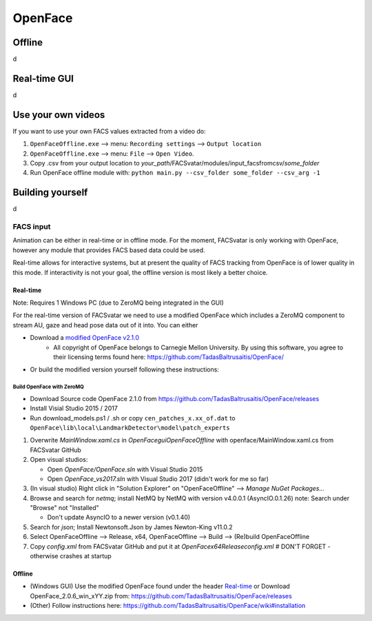 OpenFace
========

Offline
-------
d

Real-time GUI
-------------
d


Use your own videos
-------------------
If you want to use your own FACS values extracted from a video do:

1. ``OpenFaceOffline.exe`` --> menu: ``Recording settings`` --> ``Output location``
#. ``OpenFaceOffline.exe`` --> menu: ``File`` --> ``Open Video``.
#. Copy .csv from your output location to *your_path*/FACSvatar/modules/input_facsfromcsv/*some_folder*
#. Run OpenFace offline module with: ``python main.py --csv_folder some_folder --csv_arg -1``


Building yourself
-----------------
d









------------------------
FACS input
------------------------
Animation can be either in real-time or in offline mode.
For the moment, FACSvatar is only working with OpenFace,
however any module that provides FACS based data could be used.

Real-time allows for interactive systems, but at present the quality of FACS tracking from OpenFace
is of lower quality in this mode.
If interactivity is not your goal, the offline version is most likely a better choice.

^^^^^^^^^^^^^^
Real-time
^^^^^^^^^^^^^^
Note: Requires 1 Windows PC (due to ZeroMQ being integrated in the GUI)

For the real-time version of FACSvatar we need to use a modified OpenFace which includes a ZeroMQ component
to stream AU, gaze and head pose data out of it into.
You can either

* Download a `modified OpenFace v2.1.0 <https://github.com/NumesSanguis/FACSvatar/releases/download/v0.3.4-alpha-release/openface_2.1.0_zeromq.zip>`_
   * All copyright of OpenFace belongs to Carnegie Mellon University. By using this software, you agree to their licensing terms found here: https://github.com/TadasBaltrusaitis/OpenFace/
* Or build the modified version yourself following these instructions:

""""""""""""""""""""""""""
Build OpenFace with ZeroMQ
""""""""""""""""""""""""""

- Download Source code OpenFace 2.1.0 from https://github.com/TadasBaltrusaitis/OpenFace/releases
- Install Visial Studio 2015 / 2017
- Run download_models.ps1 / .sh
  or copy ``cen_patches_x.xx_of.dat`` to ``OpenFace\lib\local\LandmarkDetector\model\patch_experts``

1. Overwrite `MainWindow.xaml.cs` in `OpenFace\gui\OpenFaceOffline` with openface/MainWindow.xaml.cs from FACSvatar GitHub
#. Open visual studios:

   * Open `OpenFace/OpenFace.sln` with Visual Studio 2015
   * Open `OpenFace_vs2017.sln` with Visual Studio 2017 (didn't work for me so far)

#. (In visual studio) Right click in "Solution Explorer" on "OpenFaceOffline" --> `Manage NuGet Packages...`
#. Browse and search for `netmq`; install NetMQ by NetMQ with version v4.0.0.1 (AsyncIO.0.1.26)
   note: Search under "Browse" not "Installed"

   * Don't update AsyncIO to a newer version (v0.1.40)

#. Search for `json`; Install Newtonsoft.Json by James Newton-King v11.0.2
#. Select OpenFaceOffline --> Release, x64, OpenFaceOffline --> Build --> (Re)build OpenFaceOffline
#. Copy `config.xml` from FACSvatar GitHub and put it at `OpenFace\x64\Release\config.xml` # DON'T FORGET - otherwise crashes at startup



^^^^^^^^^^^^^^
Offline
^^^^^^^^^^^^^^
- (Windows GUI) Use the modified OpenFace found under the header `Real-time`_ or
  Download OpenFace_2.0.6_win_xYY.zip from: https://github.com/TadasBaltrusaitis/OpenFace/releases
- (Other) Follow instructions here: https://github.com/TadasBaltrusaitis/OpenFace/wiki#installation